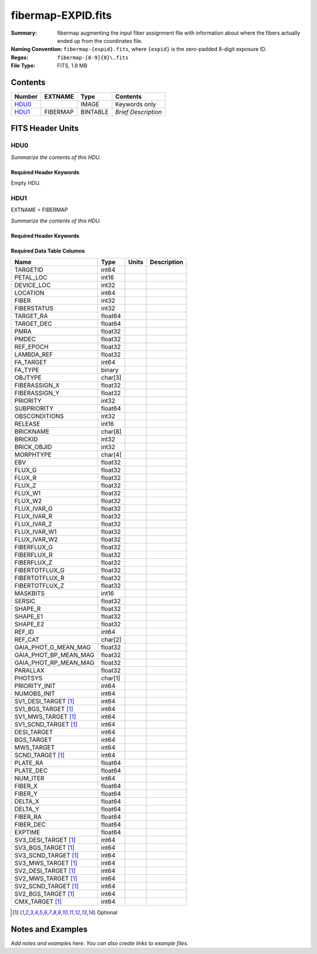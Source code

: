 ===================
fibermap-EXPID.fits
===================

:Summary: fibermap augmenting the input fiber assignment file with information
          about where the fibers actually ended up from the coordinates file.
:Naming Convention: ``fibermap-{expid}.fits``, where
    ``{expid}`` is the zero-padded 8-digit exposure ID.
:Regex: ``fibermap-[0-9]{8}\.fits``
:File Type: FITS, 1.8 MB

Contents
========

====== ======== ======== ===================
Number EXTNAME  Type     Contents
====== ======== ======== ===================
HDU0_           IMAGE    Keywords only
HDU1_  FIBERMAP BINTABLE *Brief Description*
====== ======== ======== ===================


FITS Header Units
=================

HDU0
----

*Summarize the contents of this HDU.*

Required Header Keywords
~~~~~~~~~~~~~~~~~~~~~~~~

.. collapse:: Required Header Keywords Table

    .. rst-class:: keywords

    ======== ================ ==== ==============================================
    KEY      Example Value    Type Comment
    ======== ================ ==== ==============================================
    CHECKSUM C6gEC3Z9C3dCC3Z9 str  HDU checksum updated 2022-02-14T05:35:59
    DATASUM  0                str  data unit checksum updated 2022-02-14T05:35:59
    ======== ================ ==== ==============================================

Empty HDU.

HDU1
----

EXTNAME = FIBERMAP

*Summarize the contents of this HDU.*

Required Header Keywords
~~~~~~~~~~~~~~~~~~~~~~~~

.. collapse:: Required Header Keywords Table

    .. rst-class:: keywords

    ====================== =========================================================================================================================================================================================================================================================================================================================================================================================================================================================================================================================================================== ======= ===============================================
    KEY                    Example Value                                                                                                                                                                                                                                                                                                                                                                                                                                                                                                                                               Type    Comment
    ====================== =========================================================================================================================================================================================================================================================================================================================================================================================================================================================================================================================================================== ======= ===============================================
    NAXIS1                 385                                                                                                                                                                                                                                                                                                                                                                                                                                                                                                                                                         int     length of dimension 1
    NAXIS2                 5000                                                                                                                                                                                                                                                                                                                                                                                                                                                                                                                                                        int     length of dimension 2
    TILEID                 80616                                                                                                                                                                                                                                                                                                                                                                                                                                                                                                                                                       int
    TILERA                 356.0                                                                                                                                                                                                                                                                                                                                                                                                                                                                                                                                                       float
    TILEDEC                29.0                                                                                                                                                                                                                                                                                                                                                                                                                                                                                                                                                        float
    FIELDROT               -0.00962199210064233                                                                                                                                                                                                                                                                                                                                                                                                                                                                                                                                        float
    FA_PLAN                2022-07-01T00:00:00.000                                                                                                                                                                                                                                                                                                                                                                                                                                                                                                                                     str
    FA_HA                  0.0                                                                                                                                                                                                                                                                                                                                                                                                                                                                                                                                                         float
    FA_RUN                 2020-03-06T00:00:00                                                                                                                                                                                                                                                                                                                                                                                                                                                                                                                                         str
    FA_M_GFA [1]_          0.4                                                                                                                                                                                                                                                                                                                                                                                                                                                                                                                                                         float
    FA_M_PET [1]_          0.4                                                                                                                                                                                                                                                                                                                                                                                                                                                                                                                                                         float
    FA_M_POS [1]_          0.05                                                                                                                                                                                                                                                                                                                                                                                                                                                                                                                                                        float
    REQRA                  356.0                                                                                                                                                                                                                                                                                                                                                                                                                                                                                                                                                       float
    REQDEC                 29.0                                                                                                                                                                                                                                                                                                                                                                                                                                                                                                                                                        float
    FIELDNUM               0                                                                                                                                                                                                                                                                                                                                                                                                                                                                                                                                                           int
    FA_VER                 2.0.0.dev2618                                                                                                                                                                                                                                                                                                                                                                                                                                                                                                                                               str
    FA_SURV                sv1                                                                                                                                                                                                                                                                                                                                                                                                                                                                                                                                                         str
    LONGSTRN               OGIP 1.0                                                                                                                                                                                                                                                                                                                                                                                                                                                                                                                                                    str     The OGIP Long String Convention may be used.
    GFA                    /data/target/catalogs/dr9/0.47.0/gfas                                                                                                                                                                                                                                                                                                                                                                                                                                                                                                                       str
    SKY                    /data/target/catalogs/dr9/0.47.0/skies                                                                                                                                                                                                                                                                                                                                                                                                                                                                                                                      str
    SKYSUPP                /data/target/catalogs/gaiadr2/0.47.0/skies-supp                                                                                                                                                                                                                                                                                                                                                                                                                                                                                                             str
    TARG                   /data/target/catalogs/dr9/0.47.0/targets/sv1/resolve/bright/                                                                                                                                                                                                                                                                                                                                                                                                                                                                                                str
    FAFLAVOR               sv1bgsmws                                                                                                                                                                                                                                                                                                                                                                                                                                                                                                                                                   str
    FAOUTDIR               /software/datasystems/users/raichoor/fiberassign-test/desi-sv1-20201218/                                                                                                                                                                                                                                                                                                                                                                                                                                                                                    str
    PMTIME [1]_            2020-12-18T00:00:00.000                                                                                                                                                                                                                                                                                                                                                                                                                                                                                                                                     str
    RUNDATE                2020-03-06T00:00:00                                                                                                                                                                                                                                                                                                                                                                                                                                                                                                                                         str
    SCTARG [1]_            STD_WD,BGS_ANY,MWS_ANY                                                                                                                                                                                                                                                                                                                                                                                                                                                                                                                                      str
    OBSCON                 DARK|GRAY|BRIGHT                                                                                                                                                                                                                                                                                                                                                                                                                                                                                                                                            str
    MODULE                 CI                                                                                                                                                                                                                                                                                                                                                                                                                                                                                                                                                          str     Image Sources/Component
    EXPID                  69022                                                                                                                                                                                                                                                                                                                                                                                                                                                                                                                                                       int     Exposure number
    EXPFRAME               0                                                                                                                                                                                                                                                                                                                                                                                                                                                                                                                                                           int     Frame number
    COSMSPLT               F                                                                                                                                                                                                                                                                                                                                                                                                                                                                                                                                                           bool    Cosmics split exposure if true
    MAXSPLIT               0                                                                                                                                                                                                                                                                                                                                                                                                                                                                                                                                                           int     Number of allowed exposure splits
    SPLITIDS [1]_          69022                                                                                                                                                                                                                                                                                                                                                                                                                                                                                                                                                       str     List of expids for split exposures
    FIBASSGN               /data/tiles/SVN_tiles/080/fiberassign-080616.fits                                                                                                                                                                                                                                                                                                                                                                                                                                                                                                           str     Fiber assign fil
    FLAVOR                 science                                                                                                                                                                                                                                                                                                                                                                                                                                                                                                                                                     str     Observation type
    OBSTYPE                SCIENCE                                                                                                                                                                                                                                                                                                                                                                                                                                                                                                                                                     str     Spectrograph observation type
    SEQUENCE               DESI                                                                                                                                                                                                                                                                                                                                                                                                                                                                                                                                                        str     OCS Sequence name
    MANIFEST               F                                                                                                                                                                                                                                                                                                                                                                                                                                                                                                                                                           bool    DOS exposure manifest
    OBJECT                                                                                                                                                                                                                                                                                                                                                                                                                                                                                                                                                                             str     Object name
    PURPOSE                Commissioning                                                                                                                                                                                                                                                                                                                                                                                                                                                                                                                                               str     Purpose of observing night
    PROGRAM                SV1 BGS+MWS tile 80616                                                                                                                                                                                                                                                                                                                                                                                                                                                                                                                                      str     Program name
    PROPID                 2019B-5000                                                                                                                                                                                                                                                                                                                                                                                                                                                                                                                                                  str     Proposal ID
    OBSERVER               DESIObserver                                                                                                                                                                                                                                                                                                                                                                                                                                                                                                                                                str     Names of observers
    LEAD                   RunManager                                                                                                                                                                                                                                                                                                                                                                                                                                                                                                                                                  str     Lead observer
    INSTRUME               DESI                                                                                                                                                                                                                                                                                                                                                                                                                                                                                                                                                        str     Instrument name
    OBSERVAT               KPNO                                                                                                                                                                                                                                                                                                                                                                                                                                                                                                                                                        str     Observatory name
    OBS-LAT                31.96403                                                                                                                                                                                                                                                                                                                                                                                                                                                                                                                                                    str     [deg] Observatory latitude
    OBS-LONG               -111.59989                                                                                                                                                                                                                                                                                                                                                                                                                                                                                                                                                  str     [deg] Observatory east longitude
    OBS-ELEV               2097.0                                                                                                                                                                                                                                                                                                                                                                                                                                                                                                                                                      float   [m] Observatory elevation
    TELESCOP               KPNO 4.0-m telescope                                                                                                                                                                                                                                                                                                                                                                                                                                                                                                                                        str     Telescope name
    CORRCTOR               DESI Corrector                                                                                                                                                                                                                                                                                                                                                                                                                                                                                                                                              str     Corrector Identification
    SEQNUM                 1                                                                                                                                                                                                                                                                                                                                                                                                                                                                                                                                                           int     Number of exposure in sequence
    NIGHT                  20201220                                                                                                                                                                                                                                                                                                                                                                                                                                                                                                                                                    int     Observing night
    TIMESYS                UTC                                                                                                                                                                                                                                                                                                                                                                                                                                                                                                                                                         str     Time system used for date-obs
    DATE-OBS               2020-12-21T02:36:32.099838                                                                                                                                                                                                                                                                                                                                                                                                                                                                                                                                  str     [UTC] Observation data and start time
    MJD-OBS                59204.10870486                                                                                                                                                                                                                                                                                                                                                                                                                                                                                                                                              float   Modified Julian Date of observation
    OPENSHUT               2020-12-21T02:36:32.099838                                                                                                                                                                                                                                                                                                                                                                                                                                                                                                                                  str     Time shutter opened
    CAMSHUT                open                                                                                                                                                                                                                                                                                                                                                                                                                                                                                                                                                        str     Shutter status during observation
    ST                     01:10:39.210                                                                                                                                                                                                                                                                                                                                                                                                                                                                                                                                                str     Local Sidereal time at observation start (HH:MM
    ACQTIME                15.0                                                                                                                                                                                                                                                                                                                                                                                                                                                                                                                                                        float   [s] acqusition image exposure time
    GUIDTIME               5.0                                                                                                                                                                                                                                                                                                                                                                                                                                                                                                                                                         float   [s] guider GFA exposure time
    FOCSTIME               60.0                                                                                                                                                                                                                                                                                                                                                                                                                                                                                                                                                        float   [s] focus GFA exposure time
    SKYTIME                60.0                                                                                                                                                                                                                                                                                                                                                                                                                                                                                                                                                        float   [s] sky camera exposure time (acquisition)
    WHITESPT               F                                                                                                                                                                                                                                                                                                                                                                                                                                                                                                                                                           bool    Telescope is at whitespot
    ZENITH                 F                                                                                                                                                                                                                                                                                                                                                                                                                                                                                                                                                           bool    Telescope is at zenith
    SEANNEX                F                                                                                                                                                                                                                                                                                                                                                                                                                                                                                                                                                           bool    Telescope is at SE annex
    BEYONDP                F                                                                                                                                                                                                                                                                                                                                                                                                                                                                                                                                                           bool    Telescope is beyond pole
    FIDUCIAL               off                                                                                                                                                                                                                                                                                                                                                                                                                                                                                                                                                         str     Fiducials status during observation
    BACKLIT                off                                                                                                                                                                                                                                                                                                                                                                                                                                                                                                                                                         str     Fibers are backlit if True
    AIRMASS                1.060311                                                                                                                                                                                                                                                                                                                                                                                                                                                                                                                                                    float   Airmass
    FOCUS                  1426.5,-501.4,81.0,-2.6,42.3,169.2                                                                                                                                                                                                                                                                                                                                                                                                                                                                                                                          str     Telescope focus settings
    VCCD                   ON                                                                                                                                                                                                                                                                                                                                                                                                                                                                                                                                                          str     True (ON) if CCD voltage is on
    TRUSTEMP               11.767                                                                                                                                                                                                                                                                                                                                                                                                                                                                                                                                                      float   [deg] Average Telescope truss temperature (only
    PMIRTEMP               8.925                                                                                                                                                                                                                                                                                                                                                                                                                                                                                                                                                       float   [deg] Average primary mirror temperature (nit,e
    PMREADY                T                                                                                                                                                                                                                                                                                                                                                                                                                                                                                                                                                           bool    Primary mirror ready
    PMCOVER                open                                                                                                                                                                                                                                                                                                                                                                                                                                                                                                                                                        str     Primary mirror cover
    PMCOOL                 off                                                                                                                                                                                                                                                                                                                                                                                                                                                                                                                                                         str     Primary mirror cooling
    DOMSHUTU               open                                                                                                                                                                                                                                                                                                                                                                                                                                                                                                                                                        str     Upper dome shutter
    DOMSHUTL               open                                                                                                                                                                                                                                                                                                                                                                                                                                                                                                                                                        str     Lower dome shutter
    DOMLIGHH               off                                                                                                                                                                                                                                                                                                                                                                                                                                                                                                                                                         str     High dome lights
    DOMLIGHL               off                                                                                                                                                                                                                                                                                                                                                                                                                                                                                                                                                         str     Low dome lights
    DOMEAZ                 255.166                                                                                                                                                                                                                                                                                                                                                                                                                                                                                                                                                     float   [deg] Dome azimuth angle
    DOMINPOS               T                                                                                                                                                                                                                                                                                                                                                                                                                                                                                                                                                           bool    Dome is in position
    EQUINOX                2000.0                                                                                                                                                                                                                                                                                                                                                                                                                                                                                                                                                      float   Epoch of observation
    GUIDOFFR               -0.052283                                                                                                                                                                                                                                                                                                                                                                                                                                                                                                                                                   float   [arcsec] Cummulative guider offset (RA)
    GUIDOFFD               0.136634                                                                                                                                                                                                                                                                                                                                                                                                                                                                                                                                                    float   [arcsec] Cummulative guider offset (dec)
    MOONDEC                -8.975162                                                                                                                                                                                                                                                                                                                                                                                                                                                                                                                                                   float   [deg] Moon declination at start of exposure
    MOONRA                 352.538429                                                                                                                                                                                                                                                                                                                                                                                                                                                                                                                                                  float   [deg] Moon RA at start of exposure
    MOUNTAZ                266.70224                                                                                                                                                                                                                                                                                                                                                                                                                                                                                                                                                   float   [deg] Mount azimuth angle
    MOUNTDEC               28.999221                                                                                                                                                                                                                                                                                                                                                                                                                                                                                                                                                   float   [deg] Mount declination
    MOUNTEL                71.039837                                                                                                                                                                                                                                                                                                                                                                                                                                                                                                                                                   float   [deg] Mount elevation angle
    MOUNTHA                21.769281                                                                                                                                                                                                                                                                                                                                                                                                                                                                                                                                                   float   [deg] Mount hour angle
    INCTRL                 T                                                                                                                                                                                                                                                                                                                                                                                                                                                                                                                                                           bool    DESI in control
    INPOS                  T                                                                                                                                                                                                                                                                                                                                                                                                                                                                                                                                                           bool    Mount in position
    MNTOFFD                -15.76                                                                                                                                                                                                                                                                                                                                                                                                                                                                                                                                                      float   [arcsec] Mount offset (dec)
    MNTOFFR                29.32                                                                                                                                                                                                                                                                                                                                                                                                                                                                                                                                                       float   [arcsec] Mount offset (RA)
    PARALLAC               75.635085                                                                                                                                                                                                                                                                                                                                                                                                                                                                                                                                                   float   [deg] Parallactic angle
    SKYDEC                 28.999221                                                                                                                                                                                                                                                                                                                                                                                                                                                                                                                                                   float   [deg] Telescope declination (pointing on sky)
    SKYRA                  355.996551                                                                                                                                                                                                                                                                                                                                                                                                                                                                                                                                                  float   [deg] Telescope right ascension (pointing on sk
    TARGTDEC               28.999221                                                                                                                                                                                                                                                                                                                                                                                                                                                                                                                                                   float   [deg] Target declination (to TCS)
    TARGTRA                355.996551                                                                                                                                                                                                                                                                                                                                                                                                                                                                                                                                                  float   [deg] Target right ascension (to TCS)
    TARGTAZ                267.074049                                                                                                                                                                                                                                                                                                                                                                                                                                                                                                                                                  float   [deg] Target azimuth
    TARGTEL                70.563787                                                                                                                                                                                                                                                                                                                                                                                                                                                                                                                                                   float   [deg] Target elevation
    TRGTOFFD               0.0                                                                                                                                                                                                                                                                                                                                                                                                                                                                                                                                                         float   [arcsec] Telescope target offset (dec)
    TRGTOFFR               0.0                                                                                                                                                                                                                                                                                                                                                                                                                                                                                                                                                         float   [arcsec] Telescope target offset (RA)
    ZD                     19.436213                                                                                                                                                                                                                                                                                                                                                                                                                                                                                                                                                   float   [deg] Telescope zenith distance
    TCSST                  01:13:18.668                                                                                                                                                                                                                                                                                                                                                                                                                                                                                                                                                str     Local Sidereal time reported by TCS (HH:MM:SS)
    TCSMJD                 59204.110981                                                                                                                                                                                                                                                                                                                                                                                                                                                                                                                                                float   MJD reported by TCS
    USEETC                 F                                                                                                                                                                                                                                                                                                                                                                                                                                                                                                                                                           bool    ETC data available if true
    ACQCAM                 GUIDE0,GUIDE2,GUIDE3,GUIDE5,GUIDE7,GUIDE8                                                                                                                                                                                                                                                                                                                                                                                                                                                                                                                   str     Acquisition cameras used
    GUIDECAM               GUIDE0,GUIDE2,GUIDE3,GUIDE5,GUIDE7,GUIDE8                                                                                                                                                                                                                                                                                                                                                                                                                                                                                                                   str     Guide cameras used for t
    FOCUSCAM               FOCUS1,FOCUS4,FOCUS6,FOCUS9                                                                                                                                                                                                                                                                                                                                                                                                                                                                                                                                 str     Focus cameras used for this exposure
    SKYCAM                 SKYCAM0,SKYCAM1                                                                                                                                                                                                                                                                                                                                                                                                                                                                                                                                             str     Sky cameras used for this exposure
    REQADC                 65.78,85.28                                                                                                                                                                                                                                                                                                                                                                                                                                                                                                                                                 str     [deg] requested ADC angles
    ADCCORR                T                                                                                                                                                                                                                                                                                                                                                                                                                                                                                                                                                           bool    Correct pointing for ADC setting if True
    ADC1PHI                65.780005                                                                                                                                                                                                                                                                                                                                                                                                                                                                                                                                                   float   [deg] ADC 1 angle
    ADC2PHI                85.279991                                                                                                                                                                                                                                                                                                                                                                                                                                                                                                                                                   float   [deg] ADC 2 angle
    ADC1HOME               F                                                                                                                                                                                                                                                                                                                                                                                                                                                                                                                                                           bool    ADC 1 at home position if True
    ADC2HOME               F                                                                                                                                                                                                                                                                                                                                                                                                                                                                                                                                                           bool    ADC 2 at home position if True
    ADC1NREV               -1.0                                                                                                                                                                                                                                                                                                                                                                                                                                                                                                                                                        float   ADC 1 number of revs
    ADC2NREV               0.0                                                                                                                                                                                                                                                                                                                                                                                                                                                                                                                                                         float   ADC 2 number of revs
    ADC1STAT               STOPPED                                                                                                                                                                                                                                                                                                                                                                                                                                                                                                                                                     str     ADC 1 status
    ADC2STAT               STOPPED                                                                                                                                                                                                                                                                                                                                                                                                                                                                                                                                                     str     ADC 2 status
    USESKY                 T                                                                                                                                                                                                                                                                                                                                                                                                                                                                                                                                                           bool    DOS Control: use Sky Monitor
    USEFOCUS               T                                                                                                                                                                                                                                                                                                                                                                                                                                                                                                                                                           bool    DOS Control: use focus
    HEXPOS                 1426.5,-501.3,81.0,-2.6,42.3,171.9                                                                                                                                                                                                                                                                                                                                                                                                                                                                                                                          str     Hexapod position
    HEXTRIM                0.0,0.0,0.0,0.0,0.0,0.0                                                                                                                                                                                                                                                                                                                                                                                                                                                                                                                                     str     Hexapod trim values
    USEROTAT               T                                                                                                                                                                                                                                                                                                                                                                                                                                                                                                                                                           bool    DOS Control: use rotator
    ROTOFFST               167.1                                                                                                                                                                                                                                                                                                                                                                                                                                                                                                                                                       float   [arcsec] Rotator offset
    ROTENBLD               T                                                                                                                                                                                                                                                                                                                                                                                                                                                                                                                                                           bool    Rotator enabled
    ROTRATE                0.0                                                                                                                                                                                                                                                                                                                                                                                                                                                                                                                                                         float   [arcsec/min] Rotator rate
    RESETROT               F                                                                                                                                                                                                                                                                                                                                                                                                                                                                                                                                                           bool    DOS Control: reset hex rotator
    USEPOS                 T                                                                                                                                                                                                                                                                                                                                                                                                                                                                                                                                                           bool    Fiber positioner data available if true
    PETALS                 PETAL0,PETAL1,PETAL2,PETAL3,PETAL4,PETAL5,PETAL6,PETAL7,PETAL8,PETAL9                                                                                                                                                                                                                                                                                                                                                                                                                                                                                       str     Participating petals
    POSCYCLE               1                                                                                                                                                                                                                                                                                                                                                                                                                                                                                                                                                           int     Number of current iteration
    POSONTGT               3626                                                                                                                                                                                                                                                                                                                                                                                                                                                                                                                                                        int     Number of positioners on target
    POSONFRC               0.8613                                                                                                                                                                                                                                                                                                                                                                                                                                                                                                                                                      float   Fraction of positioners on target
    POSDISAB               37                                                                                                                                                                                                                                                                                                                                                                                                                                                                                                                                                          int     Number of disabled positioners
    POSENABL               4210                                                                                                                                                                                                                                                                                                                                                                                                                                                                                                                                                        int     Number of enabled positioners
    POSRMS                 0.0171                                                                                                                                                                                                                                                                                                                                                                                                                                                                                                                                                      float   [micron] RMS of positioner accuracy
    POSITER                1                                                                                                                                                                                                                                                                                                                                                                                                                                                                                                                                                           int     Positioning Control: max. number of pos. cycles
    POSFRACT               0.95                                                                                                                                                                                                                                                                                                                                                                                                                                                                                                                                                        float
    POSTOLER               0.01                                                                                                                                                                                                                                                                                                                                                                                                                                                                                                                                                        float   Positioning Control: in_position tolerance (mm)
    POSMVALL               T                                                                                                                                                                                                                                                                                                                                                                                                                                                                                                                                                           bool    Positioning Control: move all positioners
    USEGUIDR               T                                                                                                                                                                                                                                                                                                                                                                                                                                                                                                                                                           bool    DOS Control: use guider
    GUIDMODE               catalog                                                                                                                                                                                                                                                                                                                                                                                                                                                                                                                                                     str     Guider mode
    USEAOS [1]_            F                                                                                                                                                                                                                                                                                                                                                                                                                                                                                                                                                           bool    DOS Control: AOS data available if true
    USEDONUT               T                                                                                                                                                                                                                                                                                                                                                                                                                                                                                                                                                           bool    DOS Control: use donuts
    USESPCTR               T                                                                                                                                                                                                                                                                                                                                                                                                                                                                                                                                                           bool    DOS Control: use spectrographs
    SPCGRPHS               SP0,SP1,SP2,SP3,SP4,SP5,SP6,SP7,SP8,SP9                                                                                                                                                                                                                                                                                                                                                                                                                                                                                                                     str     Participating spectrograph
    ILLSPECS [1]_          SP0,SP1,SP2,SP3,SP4,SP5,SP6,SP7,SP8,SP9                                                                                                                                                                                                                                                                                                                                                                                                                                                                                                                     str     Participating illuminate s
    CCDSPECS [1]_          SP0,SP1,SP2,SP3,SP4,SP5,SP6,SP7,SP8,SP9                                                                                                                                                                                                                                                                                                                                                                                                                                                                                                                     str     Participating ccd spectrog
    TDEWPNT                -16.043                                                                                                                                                                                                                                                                                                                                                                                                                                                                                                                                                     float   Telescope air dew point
    TAIRFLOW               0.0                                                                                                                                                                                                                                                                                                                                                                                                                                                                                                                                                         float   Telescope air flow
    TAIRITMP               11.8                                                                                                                                                                                                                                                                                                                                                                                                                                                                                                                                                        float   [deg] Telescope air in temperature
    TAIROTMP               11.7                                                                                                                                                                                                                                                                                                                                                                                                                                                                                                                                                        float   [deg] Telescope air out temperature
    TAIRTEMP               10.65                                                                                                                                                                                                                                                                                                                                                                                                                                                                                                                                                       float   [deg] Telescope air temperature
    TCASITMP               0.0                                                                                                                                                                                                                                                                                                                                                                                                                                                                                                                                                         float   [deg] Telescope Cass Cage in temperature
    TCASOTMP               10.8                                                                                                                                                                                                                                                                                                                                                                                                                                                                                                                                                        float   [deg] Telescope Cass Cage out temperature
    TCSITEMP               9.3                                                                                                                                                                                                                                                                                                                                                                                                                                                                                                                                                         float   [deg] Telescope center section in temperature
    TCSOTEMP               10.8                                                                                                                                                                                                                                                                                                                                                                                                                                                                                                                                                        float   [deg] Telescope center section out temperature
    TCIBTEMP               0.0                                                                                                                                                                                                                                                                                                                                                                                                                                                                                                                                                         float   [deg] Telescope chimney IB temperature
    TCIMTEMP               0.0                                                                                                                                                                                                                                                                                                                                                                                                                                                                                                                                                         float   [deg] Telescope chimney IM temperature
    TCITTEMP               0.0                                                                                                                                                                                                                                                                                                                                                                                                                                                                                                                                                         float   [deg] Telescope chimney IT temperature
    TCOSTEMP               0.0                                                                                                                                                                                                                                                                                                                                                                                                                                                                                                                                                         float   [deg] Telescope chimney OS temperature
    TCOWTEMP               0.0                                                                                                                                                                                                                                                                                                                                                                                                                                                                                                                                                         float   [deg] Telescope chimney OW temperature
    TDBTEMP                9.3                                                                                                                                                                                                                                                                                                                                                                                                                                                                                                                                                         float   [deg] Telescope dec bore temperature
    TFLOWIN                0.0                                                                                                                                                                                                                                                                                                                                                                                                                                                                                                                                                         float   Telescope flow rate in
    TFLOWOUT               0.0                                                                                                                                                                                                                                                                                                                                                                                                                                                                                                                                                         float   Telescope flow rate out
    TGLYCOLI               9.9                                                                                                                                                                                                                                                                                                                                                                                                                                                                                                                                                         float   [deg] Telescope glycol in temperature
    TGLYCOLO               9.8                                                                                                                                                                                                                                                                                                                                                                                                                                                                                                                                                         float   [deg] Telescope glycol out temperature
    THINGES                11.4                                                                                                                                                                                                                                                                                                                                                                                                                                                                                                                                                        float   [deg] Telescope hinge S temperature
    THINGEW                11.2                                                                                                                                                                                                                                                                                                                                                                                                                                                                                                                                                        float   [deg] Telescope hinge W temperature
    TPMAVERT               8.931                                                                                                                                                                                                                                                                                                                                                                                                                                                                                                                                                       float   [deg] Telescope mirror averagetemperature
    TPMDESIT               7.0                                                                                                                                                                                                                                                                                                                                                                                                                                                                                                                                                         float   [deg] Telescope mirror desired temperature
    TPMEIBT                8.6                                                                                                                                                                                                                                                                                                                                                                                                                                                                                                                                                         float   [deg] Telescope mirror EIB temperature
    TPMEITT                8.6                                                                                                                                                                                                                                                                                                                                                                                                                                                                                                                                                         float   [deg] Telescope mirror EIT temperature
    TPMEOBT                8.5                                                                                                                                                                                                                                                                                                                                                                                                                                                                                                                                                         float   [deg] Telescope mirror EOB temperature
    TPMEOTT                9.0                                                                                                                                                                                                                                                                                                                                                                                                                                                                                                                                                         float   [deg] Telescope mirror EOT temperature
    TPMNIBT                8.4                                                                                                                                                                                                                                                                                                                                                                                                                                                                                                                                                         float   [deg] Telescope mirror NIB temperature
    TPMNITT                8.9                                                                                                                                                                                                                                                                                                                                                                                                                                                                                                                                                         float   [deg] Telescope mirror NIT temperature
    TPMNOBT                8.8                                                                                                                                                                                                                                                                                                                                                                                                                                                                                                                                                         float   [deg] Telescope mirror NOB temperature
    TPMNOTT                9.1                                                                                                                                                                                                                                                                                                                                                                                                                                                                                                                                                         float   [deg] Telescope mirror NOT temperature
    TPMRTDT                9.0                                                                                                                                                                                                                                                                                                                                                                                                                                                                                                                                                         float   [deg] Telescope mirror RTD temperature
    TPMSIBT                8.6                                                                                                                                                                                                                                                                                                                                                                                                                                                                                                                                                         float   [deg] Telescope mirror SIB temperature
    TPMSITT                8.8                                                                                                                                                                                                                                                                                                                                                                                                                                                                                                                                                         float   [deg] Telescope mirror SIT temperature
    TPMSOBT                8.2                                                                                                                                                                                                                                                                                                                                                                                                                                                                                                                                                         float   [deg] Telescope mirror SOB temperature
    TPMSOTT                8.9                                                                                                                                                                                                                                                                                                                                                                                                                                                                                                                                                         float   [deg] Telescope mirror SOT temperature
    TPMSTAT                ready                                                                                                                                                                                                                                                                                                                                                                                                                                                                                                                                                       str     Telescope mirror status
    TPMWIBT                8.2                                                                                                                                                                                                                                                                                                                                                                                                                                                                                                                                                         float   [deg] Telescope mirror WIB temperature
    TPMWITT                9.1                                                                                                                                                                                                                                                                                                                                                                                                                                                                                                                                                         float   [deg] Telescope mirror WIT temperature
    TPMWOBT                8.3                                                                                                                                                                                                                                                                                                                                                                                                                                                                                                                                                         float   [deg] Telescope mirror WOB temperature
    TPMWOTT                8.9                                                                                                                                                                                                                                                                                                                                                                                                                                                                                                                                                         float   [deg] Telescope mirror WOT temperature
    TPCITEMP               8.5                                                                                                                                                                                                                                                                                                                                                                                                                                                                                                                                                         float   [deg] Telescope primary cell in temperature
    TPCOTEMP               8.6                                                                                                                                                                                                                                                                                                                                                                                                                                                                                                                                                         float   [deg] Telescope primary cell out temperature
    TPR1HUM                0.0                                                                                                                                                                                                                                                                                                                                                                                                                                                                                                                                                         float   Telescope probe 1 humidity
    TPR1TEMP               0.0                                                                                                                                                                                                                                                                                                                                                                                                                                                                                                                                                         float   [deg] Telescope probe1 temperature
    TPR2HUM                0.0                                                                                                                                                                                                                                                                                                                                                                                                                                                                                                                                                         float   Telescope probe 2 humidity
    TPR2TEMP               0.0                                                                                                                                                                                                                                                                                                                                                                                                                                                                                                                                                         float   [deg] Telescope probe2 temperature
    TSERVO                 40.0                                                                                                                                                                                                                                                                                                                                                                                                                                                                                                                                                        float   Telescope servo setpoint
    TTRSTEMP               11.4                                                                                                                                                                                                                                                                                                                                                                                                                                                                                                                                                        float   [deg] Telescope top ring S temperature
    TTRWTEMP               11.0                                                                                                                                                                                                                                                                                                                                                                                                                                                                                                                                                        float   [deg] Telescope top ring W temperature
    TTRUETBT               -4.2                                                                                                                                                                                                                                                                                                                                                                                                                                                                                                                                                        float   [deg] Telescope truss ETB temperature
    TTRUETTT               11.2                                                                                                                                                                                                                                                                                                                                                                                                                                                                                                                                                        float   [deg] Telescope truss ETT temperature
    TTRUNTBT               10.9                                                                                                                                                                                                                                                                                                                                                                                                                                                                                                                                                        float   [deg] Telescope truss NTB temperature
    TTRUNTTT               11.2                                                                                                                                                                                                                                                                                                                                                                                                                                                                                                                                                        float   [deg] Telescope truss NTT temperature
    TTRUSTBT               10.7                                                                                                                                                                                                                                                                                                                                                                                                                                                                                                                                                        float   [deg] Telescope truss STB temperature
    TTRUSTST               10.8                                                                                                                                                                                                                                                                                                                                                                                                                                                                                                                                                        float   [deg] Telescope truss STS temperature
    TTRUSTTT               11.1                                                                                                                                                                                                                                                                                                                                                                                                                                                                                                                                                        float   [deg] Telescope truss STT temperature
    TTRUTSBT               11.8                                                                                                                                                                                                                                                                                                                                                                                                                                                                                                                                                        float   [deg] Telescope truss TSB temperature
    TTRUTSMT               11.8                                                                                                                                                                                                                                                                                                                                                                                                                                                                                                                                                        float   [deg] Telescope truss TSM temperature
    TTRUTSTT               11.8                                                                                                                                                                                                                                                                                                                                                                                                                                                                                                                                                        float   [deg] Telescope truss TST temperature
    TTRUWTBT               10.5                                                                                                                                                                                                                                                                                                                                                                                                                                                                                                                                                        float   [deg] Telescope truss WTB temperature
    TTRUWTTT               10.9                                                                                                                                                                                                                                                                                                                                                                                                                                                                                                                                                        float   [deg] Telescope truss WTT temperature
    ALARM                  F                                                                                                                                                                                                                                                                                                                                                                                                                                                                                                                                                           bool    UPS major alarm or check battery
    ALARM-ON               F                                                                                                                                                                                                                                                                                                                                                                                                                                                                                                                                                           bool    UPS active alarm condition
    BATTERY                100.0                                                                                                                                                                                                                                                                                                                                                                                                                                                                                                                                                       float   [%] UPS Battery left
    SECLEFT                5178.0                                                                                                                                                                                                                                                                                                                                                                                                                                                                                                                                                      float   [s] UPS Seconds left
    UPSSTAT [1]_           System Normal - On Line(7)                                                                                                                                                                                                                                                                                                                                                                                                                                                                                                                                  str     UPS Status
    INAMPS                 70.4                                                                                                                                                                                                                                                                                                                                                                                                                                                                                                                                                        float   [A] UPS total input current
    OUTWATTS               5000.0,7200.0,4800.0                                                                                                                                                                                                                                                                                                                                                                                                                                                                                                                                        str     [W] UPS Phase A, B, C output watts
    COMPDEW                -12.9                                                                                                                                                                                                                                                                                                                                                                                                                                                                                                                                                       float   [deg C] Computer room dewpoint
    COMPHUM                7.4                                                                                                                                                                                                                                                                                                                                                                                                                                                                                                                                                         float   [%] Computer room humidity
    COMPAMB                19.5                                                                                                                                                                                                                                                                                                                                                                                                                                                                                                                                                        float   [deg C] Computer room ambient temperature
    COMPTEMP               24.5                                                                                                                                                                                                                                                                                                                                                                                                                                                                                                                                                        float   [deg C] Computer room hygrometer temperature
    DEWPOINT               11.5                                                                                                                                                                                                                                                                                                                                                                                                                                                                                                                                                        float   [deg C] (outside) dewpoint
    HUMIDITY               10.0                                                                                                                                                                                                                                                                                                                                                                                                                                                                                                                                                        float   [%] (outside) humidity
    PRESSURE               795.0                                                                                                                                                                                                                                                                                                                                                                                                                                                                                                                                                       float   [torr] (outside) air pressure
    OUTTEMP                0.0                                                                                                                                                                                                                                                                                                                                                                                                                                                                                                                                                         float   [deg C] outside temperature
    WINDDIR                55.0                                                                                                                                                                                                                                                                                                                                                                                                                                                                                                                                                        float   [deg] wind direction
    WINDSPD                27.3                                                                                                                                                                                                                                                                                                                                                                                                                                                                                                                                                        float   [m/s] wind speed
    GUST                   20.6                                                                                                                                                                                                                                                                                                                                                                                                                                                                                                                                                        float   [m/s] Wind gusts speed
    AMNIENTN               13.5                                                                                                                                                                                                                                                                                                                                                                                                                                                                                                                                                        float   [deg C] ambient temperature north
    CFLOOR                 8.9                                                                                                                                                                                                                                                                                                                                                                                                                                                                                                                                                         float   [deg C] temperature on C floor
    NWALLIN                13.9                                                                                                                                                                                                                                                                                                                                                                                                                                                                                                                                                        float   [deg C] temperature at north wall inside
    NWALLOUT               9.6                                                                                                                                                                                                                                                                                                                                                                                                                                                                                                                                                         float   [deg C] temperature at north wall outside
    WWALLIN                12.9                                                                                                                                                                                                                                                                                                                                                                                                                                                                                                                                                        float   [deg C] temperature at west wall inside
    WWALLOUT               10.6                                                                                                                                                                                                                                                                                                                                                                                                                                                                                                                                                        float   [deg C] temperature at west wall outside
    AMBIENTS               14.8                                                                                                                                                                                                                                                                                                                                                                                                                                                                                                                                                        float   [deg C] ambient temperature south
    FLOOR                  12.6                                                                                                                                                                                                                                                                                                                                                                                                                                                                                                                                                        float   [deg C] temperature at floor (LCR)
    EWALLCMP               10.8                                                                                                                                                                                                                                                                                                                                                                                                                                                                                                                                                        float   [deg C] temperature at east wall, computer room
    EWALLCOU               10.6                                                                                                                                                                                                                                                                                                                                                                                                                                                                                                                                                        float   [deg C] temperature at east wall, Coude room
    ROOF                   10.3                                                                                                                                                                                                                                                                                                                                                                                                                                                                                                                                                        float   [deg C] temperature on roof
    ROOFAMB                10.6                                                                                                                                                                                                                                                                                                                                                                                                                                                                                                                                                        float   [deg C] ambient temperature on roof
    DOMEBLOW               10.4                                                                                                                                                                                                                                                                                                                                                                                                                                                                                                                                                        float   [deg C] temperature at dome back, lower
    DOMEBUP                10.7                                                                                                                                                                                                                                                                                                                                                                                                                                                                                                                                                        float   [deg C] temperature at dome back, upper
    DOMELLOW               10.8                                                                                                                                                                                                                                                                                                                                                                                                                                                                                                                                                        float   [deg C] temperature at dome left, lower
    DOMELUP                10.8                                                                                                                                                                                                                                                                                                                                                                                                                                                                                                                                                        float   [deg C] temperature at dome left, upper
    DOMERLOW               10.6                                                                                                                                                                                                                                                                                                                                                                                                                                                                                                                                                        float   [deg C] temperature at dome right, lower
    DOMERUP                10.5                                                                                                                                                                                                                                                                                                                                                                                                                                                                                                                                                        float   [deg C] temperature at dome right, upper
    PLATFORM               10.4                                                                                                                                                                                                                                                                                                                                                                                                                                                                                                                                                        float   [deg C] temperature at platform
    SHACKC                 14.4                                                                                                                                                                                                                                                                                                                                                                                                                                                                                                                                                        float   [deg C] temperature at shack ceiling
    SHACKW                 13.7                                                                                                                                                                                                                                                                                                                                                                                                                                                                                                                                                        float   [deg C] temperature at shack wall
    STAIRSL                10.5                                                                                                                                                                                                                                                                                                                                                                                                                                                                                                                                                        float   [deg C] temperature at stairs, lower
    STAIRSM                10.4                                                                                                                                                                                                                                                                                                                                                                                                                                                                                                                                                        float   [deg C] temperature at stairs, mid
    STAIRSU                10.6                                                                                                                                                                                                                                                                                                                                                                                                                                                                                                                                                        float   [deg C] temperature at stairs, upper
    TELBASE                9.6                                                                                                                                                                                                                                                                                                                                                                                                                                                                                                                                                         float   [deg C] temperature at telescope base
    UTILWALL               11.1                                                                                                                                                                                                                                                                                                                                                                                                                                                                                                                                                        float   [deg C] temperature at utility room wall
    UTILROOM               10.9                                                                                                                                                                                                                                                                                                                                                                                                                                                                                                                                                        float   [deg C] temperature in utilitiy room
    RADESYS                FK5                                                                                                                                                                                                                                                                                                                                                                                                                                                                                                                                                         str     Coordinate reference frame of major/minor axes
    TNFSPROC               8.1963                                                                                                                                                                                                                                                                                                                                                                                                                                                                                                                                                      float   [s] PlateMaker NFSPROC processing time
    TGFAPROC [1]_          7.9212                                                                                                                                                                                                                                                                                                                                                                                                                                                                                                                                                      float   [s] PlateMaker GFAPROC processing time
    SIMGFAP                F                                                                                                                                                                                                                                                                                                                                                                                                                                                                                                                                                           bool    DOS Control: simulate GFAPROC
    USEFVC                 T                                                                                                                                                                                                                                                                                                                                                                                                                                                                                                                                                           bool    DOS Control: use fvc
    USEFID                 T                                                                                                                                                                                                                                                                                                                                                                                                                                                                                                                                                           bool    DOS Control: use fiducials
    USEILLUM               T                                                                                                                                                                                                                                                                                                                                                                                                                                                                                                                                                           bool    DOS Control: use illuminator
    USEXSRVR               T                                                                                                                                                                                                                                                                                                                                                                                                                                                                                                                                                           bool    DOS Control: use exposure server
    USEOPENL               T                                                                                                                                                                                                                                                                                                                                                                                                                                                                                                                                                           bool    DOS Control: use open loop move
    STOPGUDR               T                                                                                                                                                                                                                                                                                                                                                                                                                                                                                                                                                           bool    DOS Control: stop guider
    STOPFOCS               T                                                                                                                                                                                                                                                                                                                                                                                                                                                                                                                                                           bool    DOS Control: stop focus
    STOPSKY                T                                                                                                                                                                                                                                                                                                                                                                                                                                                                                                                                                           bool    DOS Control: stop sky monitor
    KEEPGUDR               F                                                                                                                                                                                                                                                                                                                                                                                                                                                                                                                                                           bool    DOS Control: keep guider running
    KEEPFOCS               F                                                                                                                                                                                                                                                                                                                                                                                                                                                                                                                                                           bool    DOS Control: keep focus running
    KEEPSKY                F                                                                                                                                                                                                                                                                                                                                                                                                                                                                                                                                                           bool    DOS Control: keep sky mon. running
    REACQUIR               F                                                                                                                                                                                                                                                                                                                                                                                                                                                                                                                                                           bool    DOS Control: reacquire same files
    FILENAME               /exposures/desi/20201220/00069022/desi-00069022.fits.fz                                                                                                                                                                                                                                                                                                                                                                                                                                                                                                     str     Name of (F
    EXCLUDED                                                                                                                                                                                                                                                                                                                                                                                                                                                                                                                                                                           str     Components excluded from this exposure
    DOSVER                 trunk                                                                                                                                                                                                                                                                                                                                                                                                                                                                                                                                                       str     DOS software version
    OCSVER                 1.2                                                                                                                                                                                                                                                                                                                                                                                                                                                                                                                                                         float   OCS software version
    CONSTVER               DESI:CURRENT                                                                                                                                                                                                                                                                                                                                                                                                                                                                                                                                                str     Constants version
    INIFILE                /data/msdos/dos_home/architectures/kpno/desi.ini                                                                                                                                                                                                                                                                                                                                                                                                                                                                                                            str     DOS Configuration
    REQTIME                300.0                                                                                                                                                                                                                                                                                                                                                                                                                                                                                                                                                       float   [s] Requested exposure time
    FVCTIME [1]_           2.0                                                                                                                                                                                                                                                                                                                                                                                                                                                                                                                                                         float   [s] FVC exposure time
    SIMGFACQ               F                                                                                                                                                                                                                                                                                                                                                                                                                                                                                                                                                           bool
    POSCNVGD [1]_          F                                                                                                                                                                                                                                                                                                                                                                                                                                                                                                                                                           bool    Number of positioners converged
    GUIEXPID               69022                                                                                                                                                                                                                                                                                                                                                                                                                                                                                                                                                       int     Guider exposure id at start of spectro exp.
    IGFRMNUM               12                                                                                                                                                                                                                                                                                                                                                                                                                                                                                                                                                          int     Guider frame number at start of spectro exp.
    FOCEXPID               69022                                                                                                                                                                                                                                                                                                                                                                                                                                                                                                                                                       int     Focus exposure id at start of spectro exp.
    IFFRMNUM               1                                                                                                                                                                                                                                                                                                                                                                                                                                                                                                                                                           int     Focus frame number at start of spectro exp.
    SKYEXPID               69022                                                                                                                                                                                                                                                                                                                                                                                                                                                                                                                                                       int     Sky exposure id at start of spectro exp.
    ISFRMNUM               1                                                                                                                                                                                                                                                                                                                                                                                                                                                                                                                                                           int     Sky frame number at start of spectro exp.
    FGFRMNUM               46                                                                                                                                                                                                                                                                                                                                                                                                                                                                                                                                                          int     Guider frame number at end of spectro exp.
    FFFRMNUM               6                                                                                                                                                                                                                                                                                                                                                                                                                                                                                                                                                           int     Focus frame number at end of spectro exp.
    FSFRMNUM               5                                                                                                                                                                                                                                                                                                                                                                                                                                                                                                                                                           int     Sky frame number at end of spectro exp.
    CHECKSUM               IHcZL9cYIGcYI9cY                                                                                                                                                                                                                                                                                                                                                                                                                                                                                                                                            str     HDU checksum updated 2022-02-14T05:35:59
    DATASUM                1766599107                                                                                                                                                                                                                                                                                                                                                                                                                                                                                                                                                  str     data unit checksum updated 2022-02-14T05:35:59
    FRAMES [1]_            47                                                                                                                                                                                                                                                                                                                                                                                                                                                                                                                                                          int     Number of Frames in Archive
    DELTARA [1]_           None                                                                                                                                                                                                                                                                                                                                                                                                                                                                                                                                                        Unknown [arcsec] Offset], right ascension, observer inp
    DELTADEC [1]_          None                                                                                                                                                                                                                                                                                                                                                                                                                                                                                                                                                        Unknown [arcsec] Offset], declination, observer input
    GSGUIDE0 [1]_          (980.05,685.98),(878.97,731.68)                                                                                                                                                                                                                                                                                                                                                                                                                                                                                                                             str
    GSGUIDE2 [1]_          (372.65,939.43),(784.50,1529.96)                                                                                                                                                                                                                                                                                                                                                                                                                                                                                                                            str
    GSGUIDE3 [1]_          (365.22,1423.83),(249.12,411.52)                                                                                                                                                                                                                                                                                                                                                                                                                                                                                                                            str
    GSGUIDE5 [1]_          (848.52,78.26),(516.16,1410.54)                                                                                                                                                                                                                                                                                                                                                                                                                                                                                                                             str
    GSGUIDE7 [1]_          (540.95,1848.95),(504.68,831.62)                                                                                                                                                                                                                                                                                                                                                                                                                                                                                                                            str
    GSGUIDE8 [1]_          (720.29,552.69),(499.80,465.13)                                                                                                                                                                                                                                                                                                                                                                                                                                                                                                                             str
    ARCHIVE [1]_           /exposures/desi/20201220/00069022/guide-00069022.fits.fz                                                                                                                                                                                                                                                                                                                                                                                                                                                                                                    str
    GUIDEFIL               guide-00069022.fits.fz                                                                                                                                                                                                                                                                                                                                                                                                                                                                                                                                      str
    COORDFIL               coordinates-00069022.fits                                                                                                                                                                                                                                                                                                                                                                                                                                                                                                                                   str
    TRANSPAR [1]_          None                                                                                                                                                                                                                                                                                                                                                                                                                                                                                                                                                        Unknown ETC/PM transparency
    ETCPREV [1]_           0.0                                                                                                                                                                                                                                                                                                                                                                                                                                                                                                                                                         float   [s] ETC cummulative t_eff for visit
    SUNRA [1]_             75.582834                                                                                                                                                                                                                                                                                                                                                                                                                                                                                                                                                   float   [deg] Sun RA at start of exposure
    SP7BLUP [1]_           1.063e-07                                                                                                                                                                                                                                                                                                                                                                                                                                                                                                                                                   float   [mb] SP7 blue pressure
    SP8REDP [1]_           1.717e-07                                                                                                                                                                                                                                                                                                                                                                                                                                                                                                                                                   float   [mb] SP8 red pressure
    SVNMTL [1]_            unknown                                                                                                                                                                                                                                                                                                                                                                                                                                                                                                                                                     str
    ETCSEENG [1]_          0.9441                                                                                                                                                                                                                                                                                                                                                                                                                                                                                                                                                      float   [arcsec] ETC seeing
    PMCORR [1]_            n                                                                                                                                                                                                                                                                                                                                                                                                                                                                                                                                                           str
    SP7NIRP [1]_           7.647e-08                                                                                                                                                                                                                                                                                                                                                                                                                                                                                                                                                   float   [mb] SP7 NIR pressure
    MINTIME [1]_           300.0                                                                                                                                                                                                                                                                                                                                                                                                                                                                                                                                                       float   [s] Minimum exposure time (from NTS, used by ET
    SP1REDP [1]_           5.904e-08                                                                                                                                                                                                                                                                                                                                                                                                                                                                                                                                                   float   [mb] SP1 red pressure
    SLEWANGL [1]_          3.345                                                                                                                                                                                                                                                                                                                                                                                                                                                                                                                                                       float   [deg] Slew Angle
    NTSPROG [1]_           DARK                                                                                                                                                                                                                                                                                                                                                                                                                                                                                                                                                        str     NTS program name
    SP9REDT [1]_           140.13                                                                                                                                                                                                                                                                                                                                                                                                                                                                                                                                                      float   [K] SP9 red temperature
    REQTEFF [1]_           1000.0                                                                                                                                                                                                                                                                                                                                                                                                                                                                                                                                                      float   [s] Requested effective exposure time
    SP5REDP [1]_           4.487e-08                                                                                                                                                                                                                                                                                                                                                                                                                                                                                                                                                   float   [mb] SP5 red pressure
    ETCTHRUB [1]_          0.934663                                                                                                                                                                                                                                                                                                                                                                                                                                                                                                                                                    float   ETC avg. thruput (BGS profile)
    SP8REDT [1]_           140.01                                                                                                                                                                                                                                                                                                                                                                                                                                                                                                                                                      float   [K] SP8 red temperature
    TCSKDEC [1]_           1.5 0 0                                                                                                                                                                                                                                                                                                                                                                                                                                                                                                                                                     str     TCS Kalman (dec)
    ETCFRACE [1]_          0.435801                                                                                                                                                                                                                                                                                                                                                                                                                                                                                                                                                    float   ETC transp. weighted avg. FFRAC (ELG)
    SPLITEXP [1]_          F                                                                                                                                                                                                                                                                                                                                                                                                                                                                                                                                                           bool    Split exposure part of a visit
    SP1BLUT [1]_           162.97                                                                                                                                                                                                                                                                                                                                                                                                                                                                                                                                                      float   [K] SP1 blue temperature
    SP4NIRT [1]_           139.99                                                                                                                                                                                                                                                                                                                                                                                                                                                                                                                                                      float   [K] SP4 NIR temperature
    FAARGS [1]_            --doclean n --dr dr9 --dtver 1.1.1 --gaiadr gaiadr2 --goaltime 1000.0 --ha 13.02 --hdr_faprgrm dark --hdr_survey main --log_stdout False --margin_gfa 0.4 --margin_petal 0.4 --margin_pos 0.05 --mintfrac 0.85 --mtltime 2021-05-30T15:33:07+00:00 --pmcorr n --pmtime_utc_str 2021-05-30T15:33:07+00:00 --program DARK --rundate 2021-05-30T15:33:07+00:00 --sbprof ELG --sky_per_petal 40 --sky_per_slitblock 1 --standards_per_petal 10 --steps tiles,sky,gfa,targ,scnd,too,fa,zip,move,qa --survey main --tiledec 25.487 --tileid 1200 --tilera 227.758 str
    ETCVERS [1]_           0.1.12-5-g205dbce                                                                                                                                                                                                                                                                                                                                                                                                                                                                                                                                           str     ETC version
    SP4REDT [1]_           140.06                                                                                                                                                                                                                                                                                                                                                                                                                                                                                                                                                      float   [K] SP4 red temperature
    SEEING [1]_            None                                                                                                                                                                                                                                                                                                                                                                                                                                                                                                                                                        float   [arcsec] ETC/PM seeing
    SP0BLUP [1]_           9.345e-08                                                                                                                                                                                                                                                                                                                                                                                                                                                                                                                                                   float   [mb] SP0 blue pressure
    PMTRANSP [1]_          97.27                                                                                                                                                                                                                                                                                                                                                                                                                                                                                                                                                       float   [%] PlateMaker GFAPROC transparency
    SP8BLUP [1]_           8.514e-08                                                                                                                                                                                                                                                                                                                                                                                                                                                                                                                                                   float   [mb] SP8 blue pressure
    SP2BLUT [1]_           162.99                                                                                                                                                                                                                                                                                                                                                                                                                                                                                                                                                      float   [K] SP2 blue temperature
    SP4NIRP [1]_           8.331e-08                                                                                                                                                                                                                                                                                                                                                                                                                                                                                                                                                   float   [mb] SP4 NIR pressure
    ETCFRACP [1]_          0.609684                                                                                                                                                                                                                                                                                                                                                                                                                                                                                                                                                    float   ETC transp. weighted avg. FFRAC (PSF)
    SP2REDP [1]_           8.283e-08                                                                                                                                                                                                                                                                                                                                                                                                                                                                                                                                                   float   [mb] SP2 red pressure
    SP8NIRT [1]_           139.99                                                                                                                                                                                                                                                                                                                                                                                                                                                                                                                                                      float   [K] SP8 NIR temperature
    MAXTIME [1]_           5400.0                                                                                                                                                                                                                                                                                                                                                                                                                                                                                                                                                      float   [s] Maximum exposure time for entire visit (fro
    DESIROOT [1]_          /global/cfs/cdirs/desi                                                                                                                                                                                                                                                                                                                                                                                                                                                                                                                                      str
    TCSPIDEC [1]_          1.0,0.0,0.0,0.0                                                                                                                                                                                                                                                                                                                                                                                                                                                                                                                                             str     TCS PI settings (P, I (gain, error window, satu
    SP5BLUT [1]_           163.02                                                                                                                                                                                                                                                                                                                                                                                                                                                                                                                                                      float   [K] SP5 blue temperature
    SP6NIRP [1]_           2.811e-07                                                                                                                                                                                                                                                                                                                                                                                                                                                                                                                                                   float   [mb] SP6 NIR pressure
    TCSMFDEC [1]_          1                                                                                                                                                                                                                                                                                                                                                                                                                                                                                                                                                           int     TCS moving filter length (dec)
    SCND [1]_              DESIROOT/target/catalogs/dr9/1.1.1/targets/main/secondary/dark/targets-dark-secondary.fits                                                                                                                                                                                                                                                                                                                                                                                                                                                                  str
    SVNDM [1]_             136470                                                                                                                                                                                                                                                                                                                                                                                                                                                                                                                                                      str
    SP5REDT [1]_           140.03                                                                                                                                                                                                                                                                                                                                                                                                                                                                                                                                                      float   [K] SP5 red temperature
    ETCREAL [1]_           879.548462                                                                                                                                                                                                                                                                                                                                                                                                                                                                                                                                                  float   [s] ETC real open shutter time
    ETCSKY [1]_            0.823054                                                                                                                                                                                                                                                                                                                                                                                                                                                                                                                                                    float   ETC averaged, normalized sky camera flux
    POSCVFRC [1]_          0.4681                                                                                                                                                                                                                                                                                                                                                                                                                                                                                                                                                      float   Fraction of converged positioners
    FASCRIPT [1]_          /global/common/software/desi/cori/desiconda/20200801-1.4.0-spec/code/fiberassign/5.0.0/bin/fba_launch                                                                                                                                                                                                                                                                                                                                                                                                                                                       str
    TOO [1]_               DESIROOT/target/catalogs/mtl/1.1.1/mtl/main/ToO/ToO.ecsv                                                                                                                                                                                                                                                                                                                                                                                                                                                                                                    str
    SP3REDP [1]_           5.645e-08                                                                                                                                                                                                                                                                                                                                                                                                                                                                                                                                                   float   [mb] SP3 red pressure
    SP2REDT [1]_           139.99                                                                                                                                                                                                                                                                                                                                                                                                                                                                                                                                                      float   [K] SP2 red temperature
    ETCTEFF [1]_           1015.311096                                                                                                                                                                                                                                                                                                                                                                                                                                                                                                                                                 float   [s] ETC effective exposure time
    SP9NIRT [1]_           139.99                                                                                                                                                                                                                                                                                                                                                                                                                                                                                                                                                      float   [K] SP9 NIR temperature
    SP1REDT [1]_           139.99                                                                                                                                                                                                                                                                                                                                                                                                                                                                                                                                                      float   [K] SP1 red temperature
    SP0BLUT [1]_           162.97                                                                                                                                                                                                                                                                                                                                                                                                                                                                                                                                                      float   [K] SP0 blue temperature
    TCSGDEC [1]_           0.3                                                                                                                                                                                                                                                                                                                                                                                                                                                                                                                                                         float   TCS simple gain (dec)
    SP6NIRT [1]_           139.99                                                                                                                                                                                                                                                                                                                                                                                                                                                                                                                                                      float   [K] SP6 NIR temperature
    SP6REDP [1]_           6.342e-08                                                                                                                                                                                                                                                                                                                                                                                                                                                                                                                                                   float   [mb] SP6 red pressure
    SEQSTART [1]_          2021-06-07T06:09:31.221083                                                                                                                                                                                                                                                                                                                                                                                                                                                                                                                                  str     Start time of sequence processing
    SP9BLUT [1]_           162.97                                                                                                                                                                                                                                                                                                                                                                                                                                                                                                                                                      float   [K] SP9 blue temperature
    TOTTEFF [1]_           1013.4202                                                                                                                                                                                                                                                                                                                                                                                                                                                                                                                                                   float   [s] Total effective exposure time for visit
    SP8NIRP [1]_           5.428e-08                                                                                                                                                                                                                                                                                                                                                                                                                                                                                                                                                   float   [mb] SP8 NIR pressure
    ACQFWHM [1]_           0.944125                                                                                                                                                                                                                                                                                                                                                                                                                                                                                                                                                    float   [arcsec] FWHM of guide star PSF in acq. image
    SP3BLUT [1]_           162.99                                                                                                                                                                                                                                                                                                                                                                                                                                                                                                                                                      float   [K] SP3 blue temperature
    SP5NIRP [1]_           5.87e-08                                                                                                                                                                                                                                                                                                                                                                                                                                                                                                                                                    float   [mb] SP5 NIR pressure
    MOONSEP [1]_           141.486                                                                                                                                                                                                                                                                                                                                                                                                                                                                                                                                                     float   [deg] Moon Separation
    TCSGRA [1]_            0.3                                                                                                                                                                                                                                                                                                                                                                                                                                                                                                                                                         float   TCS simple gain (RA)
    ETCSPLIT [1]_          1                                                                                                                                                                                                                                                                                                                                                                                                                                                                                                                                                           int     ETC split sequence number for this visit
    SP9REDP [1]_           4.884e-08                                                                                                                                                                                                                                                                                                                                                                                                                                                                                                                                                   float   [mb] SP9 red pressure
    SCNDMTL [1]_           DESIROOT/target/catalogs/mtl/1.1.1/mtl/main/secondary/dark                                                                                                                                                                                                                                                                                                                                                                                                                                                                                                  str
    SP3BLUP [1]_           9.36e-08                                                                                                                                                                                                                                                                                                                                                                                                                                                                                                                                                    float   [mb] SP3 blue pressure
    SP2NIRT [1]_           139.99                                                                                                                                                                                                                                                                                                                                                                                                                                                                                                                                                      float   [K] SP2 NIR temperature
    ETCTHRUP [1]_          0.992089                                                                                                                                                                                                                                                                                                                                                                                                                                                                                                                                                    float   ETC avg. thruput (PSF profile)
    SBPROF [1]_            ELG                                                                                                                                                                                                                                                                                                                                                                                                                                                                                                                                                         str     Profile used by ETC
    SP4BLUT [1]_           162.99                                                                                                                                                                                                                                                                                                                                                                                                                                                                                                                                                      float   [K] SP4 blue temperature
    SUNDEC [1]_            22.773665                                                                                                                                                                                                                                                                                                                                                                                                                                                                                                                                                   float   [deg] Sun declination at start of exposure
    SP4BLUP [1]_           6.222e-08                                                                                                                                                                                                                                                                                                                                                                                                                                                                                                                                                   float   [mb] SP4 blue pressure
    ETCTRANS [1]_          0.914464                                                                                                                                                                                                                                                                                                                                                                                                                                                                                                                                                    float   ETC avg. TRANSP normalized to 1
    SP6BLUT [1]_           162.97                                                                                                                                                                                                                                                                                                                                                                                                                                                                                                                                                      float   [K] SP6 blue temperature
    SP1NIRT [1]_           140.01                                                                                                                                                                                                                                                                                                                                                                                                                                                                                                                                                      float   [K] SP1 NIR temperature
    SP0NIRP [1]_           5.607e-08                                                                                                                                                                                                                                                                                                                                                                                                                                                                                                                                                   float   [mb] SP0 NIR pressure
    SP4REDP [1]_           5.286e-08                                                                                                                                                                                                                                                                                                                                                                                                                                                                                                                                                   float   [mb] SP4 red pressure
    SP2NIRP [1]_           4.995e-08                                                                                                                                                                                                                                                                                                                                                                                                                                                                                                                                                   float   [mb] SP2 NIR pressure
    MTLTIME [1]_           2021-05-30T15:33:07+00:00                                                                                                                                                                                                                                                                                                                                                                                                                                                                                                                                   str
    USESPLIT [1]_          T                                                                                                                                                                                                                                                                                                                                                                                                                                                                                                                                                           bool    Exposure splits are allowed
    TIME-OBS [1]_          2021-06-06T06:13:10.829196288                                                                                                                                                                                                                                                                                                                                                                                                                                                                                                                               str     [UTC] Observation start time
    ACTTEFF [1]_           1015.311096                                                                                                                                                                                                                                                                                                                                                                                                                                                                                                                                                 float   [s] Actual effective exposure time
    SP8BLUT [1]_           162.97                                                                                                                                                                                                                                                                                                                                                                                                                                                                                                                                                      float   [K] SP8 blue temperature
    SP0REDP [1]_           4.369e-08                                                                                                                                                                                                                                                                                                                                                                                                                                                                                                                                                   float   [mb] SP0 red pressure
    MINTFRAC [1]_          0.85                                                                                                                                                                                                                                                                                                                                                                                                                                                                                                                                                        float
    SP9NIRP [1]_           4.756e-08                                                                                                                                                                                                                                                                                                                                                                                                                                                                                                                                                   float   [mb] SP9 NIR pressure
    SP7REDP [1]_           4.187e-08                                                                                                                                                                                                                                                                                                                                                                                                                                                                                                                                                   float   [mb] SP7 red pressure
    SP1BLUP [1]_           8.387e-08                                                                                                                                                                                                                                                                                                                                                                                                                                                                                                                                                   float   [mb] SP1 blue pressure
    ETCPROF [1]_           ELG                                                                                                                                                                                                                                                                                                                                                                                                                                                                                                                                                         str     ETC source brightness profile
    SP7REDT [1]_           140.01                                                                                                                                                                                                                                                                                                                                                                                                                                                                                                                                                      float   [K] SP7 red temperature
    EBVFAC [1]_            1.09985066283748                                                                                                                                                                                                                                                                                                                                                                                                                                                                                                                                            float
    SP3NIRT [1]_           140.01                                                                                                                                                                                                                                                                                                                                                                                                                                                                                                                                                      float   [K] SP3 NIR temperature
    TCSPIRA [1]_           1.0,0.0,0.0,0.0                                                                                                                                                                                                                                                                                                                                                                                                                                                                                                                                             str     TCS PI settings (P, I (gain, error window, satu
    SP3REDT [1]_           140.01                                                                                                                                                                                                                                                                                                                                                                                                                                                                                                                                                      float   [K] SP3 red temperature
    MTL [1]_               DESIROOT/target/catalogs/mtl/1.1.1/mtl/main/dark                                                                                                                                                                                                                                                                                                                                                                                                                                                                                                            str
    SP5BLUP [1]_           1.177e-07                                                                                                                                                                                                                                                                                                                                                                                                                                                                                                                                                   float   [mb] SP5 blue pressure
    SP1NIRP [1]_           1.116e-07                                                                                                                                                                                                                                                                                                                                                                                                                                                                                                                                                   float   [mb] SP1 NIR pressure
    SP9BLUP [1]_           1.21e-07                                                                                                                                                                                                                                                                                                                                                                                                                                                                                                                                                    float   [mb] SP9 blue pressure
    SP0REDT [1]_           139.99                                                                                                                                                                                                                                                                                                                                                                                                                                                                                                                                                      float   [K] SP0 red temperature
    TCSMFRA [1]_           1                                                                                                                                                                                                                                                                                                                                                                                                                                                                                                                                                           int     TCS moving filter length (RA)
    GOALTIME [1]_          1000.0                                                                                                                                                                                                                                                                                                                                                                                                                                                                                                                                                      float
    PMSEEING [1]_          0.95                                                                                                                                                                                                                                                                                                                                                                                                                                                                                                                                                        float   [arcsec] PlateMaker GFAPROC seeing
    SP2BLUP [1]_           7.919e-08                                                                                                                                                                                                                                                                                                                                                                                                                                                                                                                                                   float   [mb] SP2 blue pressure
    SP6BLUP [1]_           8.092e-08                                                                                                                                                                                                                                                                                                                                                                                                                                                                                                                                                   float   [mb] SP6 blue pressure
    TCSKRA [1]_            1.5 0 0                                                                                                                                                                                                                                                                                                                                                                                                                                                                                                                                                     str     TCS Kalman (RA)
    ESTTIME [1]_           1064.348                                                                                                                                                                                                                                                                                                                                                                                                                                                                                                                                                    float   [s] Estimated exposure time for visit (from ETC
    CONVERGD [1]_          F                                                                                                                                                                                                                                                                                                                                                                                                                                                                                                                                                           bool    Positioning loop converged (CNFRC&gt;0.95)
    NTSSURVY [1]_          main                                                                                                                                                                                                                                                                                                                                                                                                                                                                                                                                                        str     NTS survey name
    SP7NIRT [1]_           140.01                                                                                                                                                                                                                                                                                                                                                                                                                                                                                                                                                      float   [K] SP7 NIR temperature
    SP3NIRP [1]_           3.659e-08                                                                                                                                                                                                                                                                                                                                                                                                                                                                                                                                                   float   [mb] SP3 NIR pressure
    ETCTHRUE [1]_          0.966824                                                                                                                                                                                                                                                                                                                                                                                                                                                                                                                                                    float   ETC avg. thruput (ELG profile)
    ETCFRACB [1]_          0.194043                                                                                                                                                                                                                                                                                                                                                                                                                                                                                                                                                    float   ETC transp. weighted avg. FFRAC (BGS)
    SP5NIRT [1]_           140.06                                                                                                                                                                                                                                                                                                                                                                                                                                                                                                                                                      float   [K] SP5 NIR temperature
    SP6REDT [1]_           139.99                                                                                                                                                                                                                                                                                                                                                                                                                                                                                                                                                      float   [K] SP6 red temperature
    SURVEY [1]_            main                                                                                                                                                                                                                                                                                                                                                                                                                                                                                                                                                        str
    FAPRGRM [1]_           dark                                                                                                                                                                                                                                                                                                                                                                                                                                                                                                                                                        str
    SP0NIRT [1]_           139.99                                                                                                                                                                                                                                                                                                                                                                                                                                                                                                                                                      float   [K] SP0 NIR temperature
    VISITIDS [1]_          91383                                                                                                                                                                                                                                                                                                                                                                                                                                                                                                                                                       str     List of expids for a visit (same tile)
    SP7BLUT [1]_           162.97                                                                                                                                                                                                                                                                                                                                                                                                                                                                                                                                                      float   [K] SP7 blue temperature
    SKYLEVEL [1]_          0.829                                                                                                                                                                                                                                                                                                                                                                                                                                                                                                                                                       float   counts?] ETC sky level
    GOALTYPE [1]_          DARK                                                                                                                                                                                                                                                                                                                                                                                                                                                                                                                                                        str
    PMTRANS [1]_           96.38                                                                                                                                                                                                                                                                                                                                                                                                                                                                                                                                                       float   [%] PlateMaker GFAPROC transparency
    ROLE [1]_              GUIDERMAN                                                                                                                                                                                                                                                                                                                                                                                                                                                                                                                                                   str
    SEQTOT [1]_            6                                                                                                                                                                                                                                                                                                                                                                                                                                                                                                                                                           int     Total number of exposures in sequence
    SEQID [1]_             6 requests                                                                                                                                                                                                                                                                                                                                                                                                                                                                                                                                                  str     Exposure sequence identifier
    TARG2 [1]_             DESIROOT/target/catalogs/gaiadr2/0.51.0/targets/sv1/resolve/supp                                                                                                                                                                                                                                                                                                                                                                                                                                                                                            str
    SCSTD [1]_             STD_WD,STD_FAINT                                                                                                                                                                                                                                                                                                                                                                                                                                                                                                                                            str
    UPSSTAT.undefined [1]_ 17814.0                                                                                                                                                                                                                                                                                                                                                                                                                                                                                                                                                     float   UPS Status
    SIMGFAQ [1]_           F                                                                                                                                                                                                                                                                                                                                                                                                                                                                                                                                                           bool    DOS Control: simulate GFA acquisition
    USESPLITS [1]_         T                                                                                                                                                                                                                                                                                                                                                                                                                                                                                                                                                           bool    Exposure splits are allowed
    DR [1]_                dr9                                                                                                                                                                                                                                                                                                                                                                                                                                                                                                                                                         str
    PRIORITY [1]_          default                                                                                                                                                                                                                                                                                                                                                                                                                                                                                                                                                     str
    DTVER [1]_             0.50.0                                                                                                                                                                                                                                                                                                                                                                                                                                                                                                                                                      str
    M31CEN [1]_            n                                                                                                                                                                                                                                                                                                                                                                                                                                                                                                                                                           str
    TARG3 [1]_             DESIROOT/target/catalogs/dr9/0.51.0/targets/sv1/resolve/bright                                                                                                                                                                                                                                                                                                                                                                                                                                                                                              str
    SHFTFOCS [1]_          220.0                                                                                                                                                                                                                                                                                                                                                                                                                                                                                                                                                       float   [micron] focus shift for out of focus tests
    ====================== =========================================================================================================================================================================================================================================================================================================================================================================================================================================================================================================================================================== ======= ===============================================

Required Data Table Columns
~~~~~~~~~~~~~~~~~~~~~~~~~~~

.. rst-class:: columns

===================== ======= ===== ===========
Name                  Type    Units Description
===================== ======= ===== ===========
TARGETID              int64
PETAL_LOC             int16
DEVICE_LOC            int32
LOCATION              int64
FIBER                 int32
FIBERSTATUS           int32
TARGET_RA             float64
TARGET_DEC            float64
PMRA                  float32
PMDEC                 float32
REF_EPOCH             float32
LAMBDA_REF            float32
FA_TARGET             int64
FA_TYPE               binary
OBJTYPE               char[3]
FIBERASSIGN_X         float32
FIBERASSIGN_Y         float32
PRIORITY              int32
SUBPRIORITY           float64
OBSCONDITIONS         int32
RELEASE               int16
BRICKNAME             char[8]
BRICKID               int32
BRICK_OBJID           int32
MORPHTYPE             char[4]
EBV                   float32
FLUX_G                float32
FLUX_R                float32
FLUX_Z                float32
FLUX_W1               float32
FLUX_W2               float32
FLUX_IVAR_G           float32
FLUX_IVAR_R           float32
FLUX_IVAR_Z           float32
FLUX_IVAR_W1          float32
FLUX_IVAR_W2          float32
FIBERFLUX_G           float32
FIBERFLUX_R           float32
FIBERFLUX_Z           float32
FIBERTOTFLUX_G        float32
FIBERTOTFLUX_R        float32
FIBERTOTFLUX_Z        float32
MASKBITS              int16
SERSIC                float32
SHAPE_R               float32
SHAPE_E1              float32
SHAPE_E2              float32
REF_ID                int64
REF_CAT               char[2]
GAIA_PHOT_G_MEAN_MAG  float32
GAIA_PHOT_BP_MEAN_MAG float32
GAIA_PHOT_RP_MEAN_MAG float32
PARALLAX              float32
PHOTSYS               char[1]
PRIORITY_INIT         int64
NUMOBS_INIT           int64
SV1_DESI_TARGET [1]_  int64
SV1_BGS_TARGET [1]_   int64
SV1_MWS_TARGET [1]_   int64
SV1_SCND_TARGET [1]_  int64
DESI_TARGET           int64
BGS_TARGET            int64
MWS_TARGET            int64
SCND_TARGET [1]_      int64
PLATE_RA              float64
PLATE_DEC             float64
NUM_ITER              int64
FIBER_X               float64
FIBER_Y               float64
DELTA_X               float64
DELTA_Y               float64
FIBER_RA              float64
FIBER_DEC             float64
EXPTIME               float64
SV3_DESI_TARGET [1]_  int64
SV3_BGS_TARGET [1]_   int64
SV3_SCND_TARGET [1]_  int64
SV3_MWS_TARGET [1]_   int64
SV2_DESI_TARGET [1]_  int64
SV2_MWS_TARGET [1]_   int64
SV2_SCND_TARGET [1]_  int64
SV2_BGS_TARGET [1]_   int64
CMX_TARGET [1]_       int64
===================== ======= ===== ===========

.. [1] Optional

Notes and Examples
==================

*Add notes and examples here.  You can also create links to example files.*
